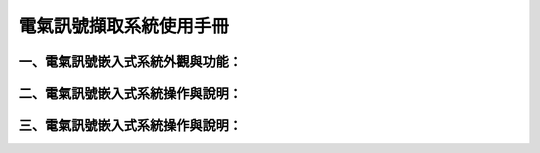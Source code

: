 .. _電氣訊號擷取系統使用手冊:

.. _一、電氣訊號嵌入式系統外觀與功能：:

.. _二、電氣訊號嵌入式系統操作與說明：:

.. _三、電氣訊號嵌入式系統操作與說明：:


電氣訊號擷取系統使用手冊
-----------------------

一、電氣訊號嵌入式系統外觀與功能：
^^^^^^^^^^

二、電氣訊號嵌入式系統操作與說明：
^^^^^^^^^^

三、電氣訊號嵌入式系統操作與說明：
^^^^^^^^^^
